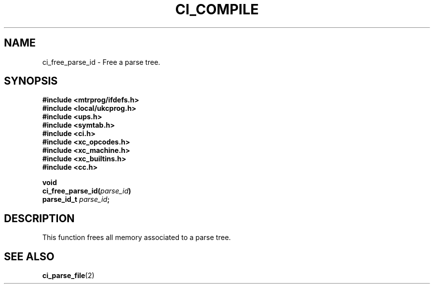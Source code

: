 .TH CI_COMPILE 2 "April 11, 1999" "UPS 3.x" "C Interpreter API"
.SH NAME
ci_free_parse_id - Free a parse tree.
.SH SYNOPSIS
.B #include <mtrprog/ifdefs.h>
.br
.B #include <local/ukcprog.h>
.br
.B #include <ups.h>
.br
.B #include <symtab.h>
.br
.B #include <ci.h>
.br
.B #include <xc_opcodes.h>
.br
.B #include <xc_machine.h>
.br
.B #include <xc_builtins.h>
.br
.B #include <cc.h>
.sp
\fBvoid 
.br
ci_free_parse_id(\fIparse_id\fB)
.br
parse_id_t \fIparse_id\fB;
.sp
.fi
.SH DESCRIPTION
This function frees all memory associated to a parse tree.
.PP
.SH SEE ALSO
.BR ci_parse_file (2)
